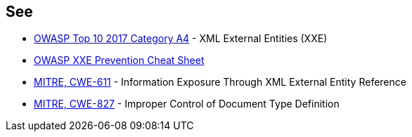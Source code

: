 == See

* https://owasp.org/www-project-top-ten/2017/A4_2017-XML_External_Entities_(XXE)[OWASP Top 10 2017 Category A4] - XML External Entities (XXE)
* https://cheatsheetseries.owasp.org/cheatsheets/XML_External_Entity_Prevention_Cheat_Sheet.html[OWASP XXE Prevention Cheat Sheet]
* https://cwe.mitre.org/data/definitions/611[MITRE, CWE-611] - Information Exposure Through XML External Entity Reference
* https://cwe.mitre.org/data/definitions/827[MITRE, CWE-827] - Improper Control of Document Type Definition
